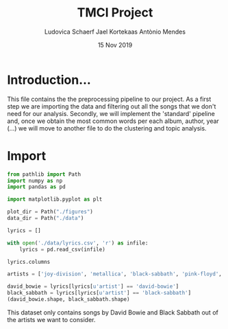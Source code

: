 #+TITLE: TMCI Project
#+AUTHOR: Ludovica Schaerf Jael Kortekaas Antònio Mendes 
#+EMAIL:  <ludovica.schaerf@gmail.com> 
#+DATE: 15 Nov 2019
#+EXPORT_FILE_NAME: html/pipeline_narrative.org
#+OPTIONS: ^:
#+HTML_HEAD: <link rel="stylesheet" type="text/css" href="https://gongzhitaao.org/orgcss/org.css"/>
#+PROPERTY: header-args :exports both :session pipeline_ :cache :tangle yes

* Introduction...
This file contains the the preprocessing pipeline to our project. 
As a first step we are importing the data and filtering out all the songs that
we don't need for our analysis. Secondly, we will implement the 'standard' 
pipeline and, once we obtain the most common words per each album, author, year
(...) we will move to another file to do the clustering and topic analysis.

* Import

#+BEGIN_SRC python
  from pathlib import Path
  import numpy as np
  import pandas as pd

  import matplotlib.pyplot as plt

  plot_dir = Path("./figures")
  data_dir = Path("./data")

#+END_SRC

#+RESULTS:

#+BEGIN_SRC python
  lyrics = []

  with open('./data/lyrics.csv', 'r') as infile:
      lyrics = pd.read_csv(infile)
  
  lyrics.columns
#+END_SRC

#+RESULTS:
: Index([u'index', u'song', u'year', u'artist', u'genre', u'lyrics'], dtype='object')

#+BEGIN_SRC python
  artists = ['joy-division', 'metallica', 'black-sabbath', 'pink-floyd', 'david-bowie']

  david_bowie = lyrics[lyrics[u'artist'] == 'david-bowie']
  black_sabbath = lyrics[lyrics[u'artist'] == 'black-sabbath']
  (david_bowie.shape, black_sabbath.shape)
#+END_SRC

#+RESULTS:
| 599 | 6 |
| 210 | 6 |

This dataset only contains songs by David Bowie and Black Sabbath out of the
artists we want to consider.
